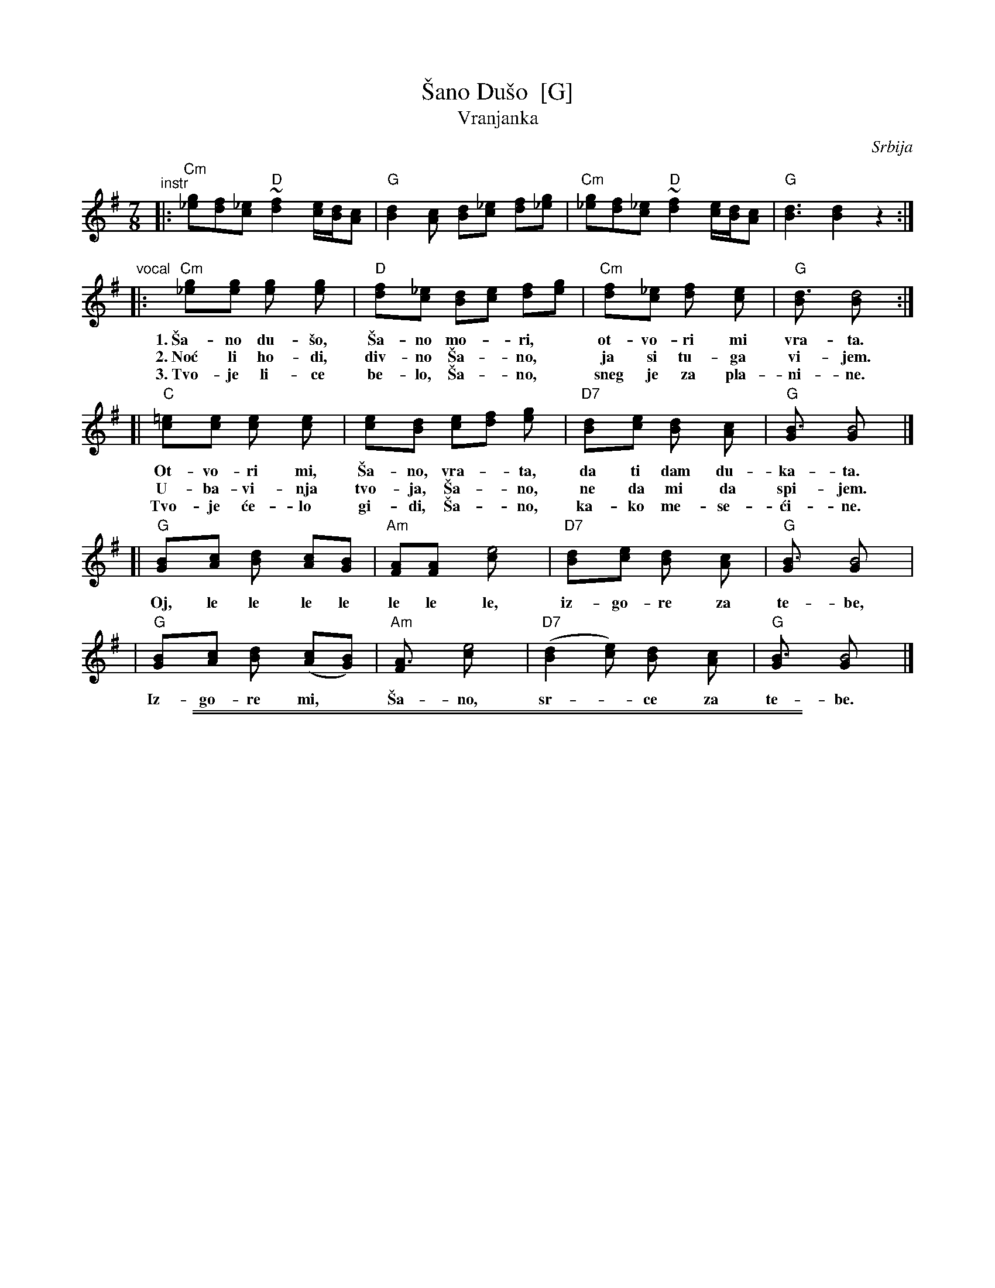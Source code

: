 
X: 1
T: \vSano Du\vso  [G]
T: Vranjanka
N: (Lesnoto)
O: Srbija
R: lesnoto
Z: 1998 John Chambers <jc:trillian.mit.edu>
N: This song is traditionally sung in both waltz and lesnoto rhythms.
M: 7/8
L: 1/8
K: G
"^instr"\
|: "Cm"[g_e][fd][_ec] "D"~[f2d2] [e/c/][d/B/][cA] | "G"[d2B2][cA] [dB][_ec] [fd][g_e] \
|  "Cm"[g_e][fd][_ec] "D"~[f2d2] [e/c/][d/B/][cA] | "G"[d3B3] [d2B2] z2 :|
"^vocal"\
|: "Cm"[g2_e][ge] [g2e] [g2e] | "D"[f2d][_ec] [dB][ec] [fd][ge] | "Cm"[f2d][_ec] [f2d] [e2c] | "G"[d3B] [d4B] :|
w: 1.~\vSa-no du-\vso, \vSa-no mo-*ri,* ot-vo-ri mi vra-ta.
w: 2.~No\'c li ho-di, div-no \vSa-*no,* ja si tu-ga vi-jem.
w: 3.~Tvo-je li-ce be-lo, \vSa-*no,* sneg je za pla-ni-ne.
[| "C"[=e2c][ec] [e2c] [e2c] | [e2c][dB] [ec][fd] [g2e] | "D7"[d2B][ec] [d2B] [c2A] | "G"[B3G] [B4G] |]
w:    Ot-vo-ri mi, \vSa-no, vra-*ta, da ti dam du-ka-ta.
w:    U-ba-vi-nja tvo-ja, \vSa-*no, ne da mi da spi-jem.
w:    Tvo-je \'ce-lo gi-di, \vSa-*no, ka-ko me-se-\'ci-ne.
[| "G"[B2G][cA] [d2B] [cA][BG] | "Am"[AF][A2F] [e4c] | "D7"[d2B][ec] [d2B] [c2A] | "G"[B3G] [B4G] |
w:    Oj, le le le le le le le, iz-go-re za te-be,
|  "G"[B2G][cA] [d2B] ([cA][BG]) | "Am"[A3F] [e4c] | "D7"([d2B2][ec]) [d2B] [c2A] | "G"[B3G] [B4G] |]
w:    Iz-go-re mi,* \vSa-no, sr-*ce za te-be.

%%sep 1 1 500
%%sep 1 1 500

X: 1
T: \vSano Du\vso  [A]
T: Vranjanka
N: (Lesnoto)
O: Srbija
R: lesnoto
Z: 1998 John Chambers <jc:trillian.mit.edu>
N: This song is traditionally sung in both waltz and lesnoto rhythms.
M: 7/8
L: 1/8
K: A
"^instr"\
|: "Dm"[a=f][ge][=fd] "E"~[g2e2] [f/d/][e/c/][dB] | "A"[e2c2][dB] [ec][=fd] [ge][a=f] \
|  "Dm"[a=f][ge][=fd] "E"~[g2e2] [f/d/][e/c/][dB] | "A"[e3c3] [e2c2] z2 :|
"^verse"\
|: "Dm"[a2=f][af] [a2f] [a2f] | "E"[g2e][=fd] [ec][fd] [ge][af] | "Dm"[g2e][=fd] [g2e] [f2d] | "A"[e3c] [e4c] :|
%w: 1.~\vSa-no du-\vso, \vSa-no mo-*ri,* ot-vo-ri mi vra-ta.
%w: 2.~No\'c li ho-di, div-no \vSa-*no,* ja si tu-ga vi-jem.
%w: 3.~Tvo-je li-ce be-lo, \vSa-*no,* sneg je za pla-ni-ne.
%w: 4.~On-na us-ta tvo-ja, \vSa-*no,* ka-ko ruj-ne zo-re.
[| "D"[^f2d][fd] [f2d] [f2d] | [f2d][ec] [fd][ge] [a2f] | "E7"[e2c][fd] [e2c] [d2B] | "A"[c3A] [c4A] |]
%w: 1.~Ot-vo-ri mi, \vSa-no, vra-*ta, da ti dam du-ka-ta.
%w: 2.~U-ba-vi-nja tvo-ja, \vSa-*no, ne da mi da spi-jem.
%w: 3.~Tvo-je \'ce-lo gi-di, \vSa-*no, ka-ko me-se-\'ci-ne.
%w: 4.~On-no o-ko, du-\vso mo-*ja, me-ne me iz-go-re.
"^chorus"\
[| "A"[c2A][dB] [e2c] [dB][cA] | "Bm"[BG][B2G] [f4d] | "E7"[e2c][fd] [e2c] [d2B] | "A"[c3A] [c4A] |
%w:    Oj, le le le le le le le, iz-go-re za te-be,
|  "A"[c2A][dB] [e2c] ([dB][cA]) | "Bm"[B3G] [f4d] | "E7"([e2c2][fd]) [e2c] [d2B] | "A"[c3A] [c4A] |]
%w:    Iz-go-re mi,* \vSa-no, sr-*ce za te-be.%
W: 1. Shana, my soul, open the door to me, and I'll give you coins.
W:    Chorus: Oy, le, le, ... my heart is burning for you, Shana.
W: 2. When night comes, Shana, I am restless in sadness.  Your beauty will not let me sleep.
W: 3. Your beautiful face, Shana, is snow on the mountains.  Your forehead is like the moonlight.
W: 4. That mouth, Shana, is like the red dawn.  That eye, my dear, sets me on fire.
